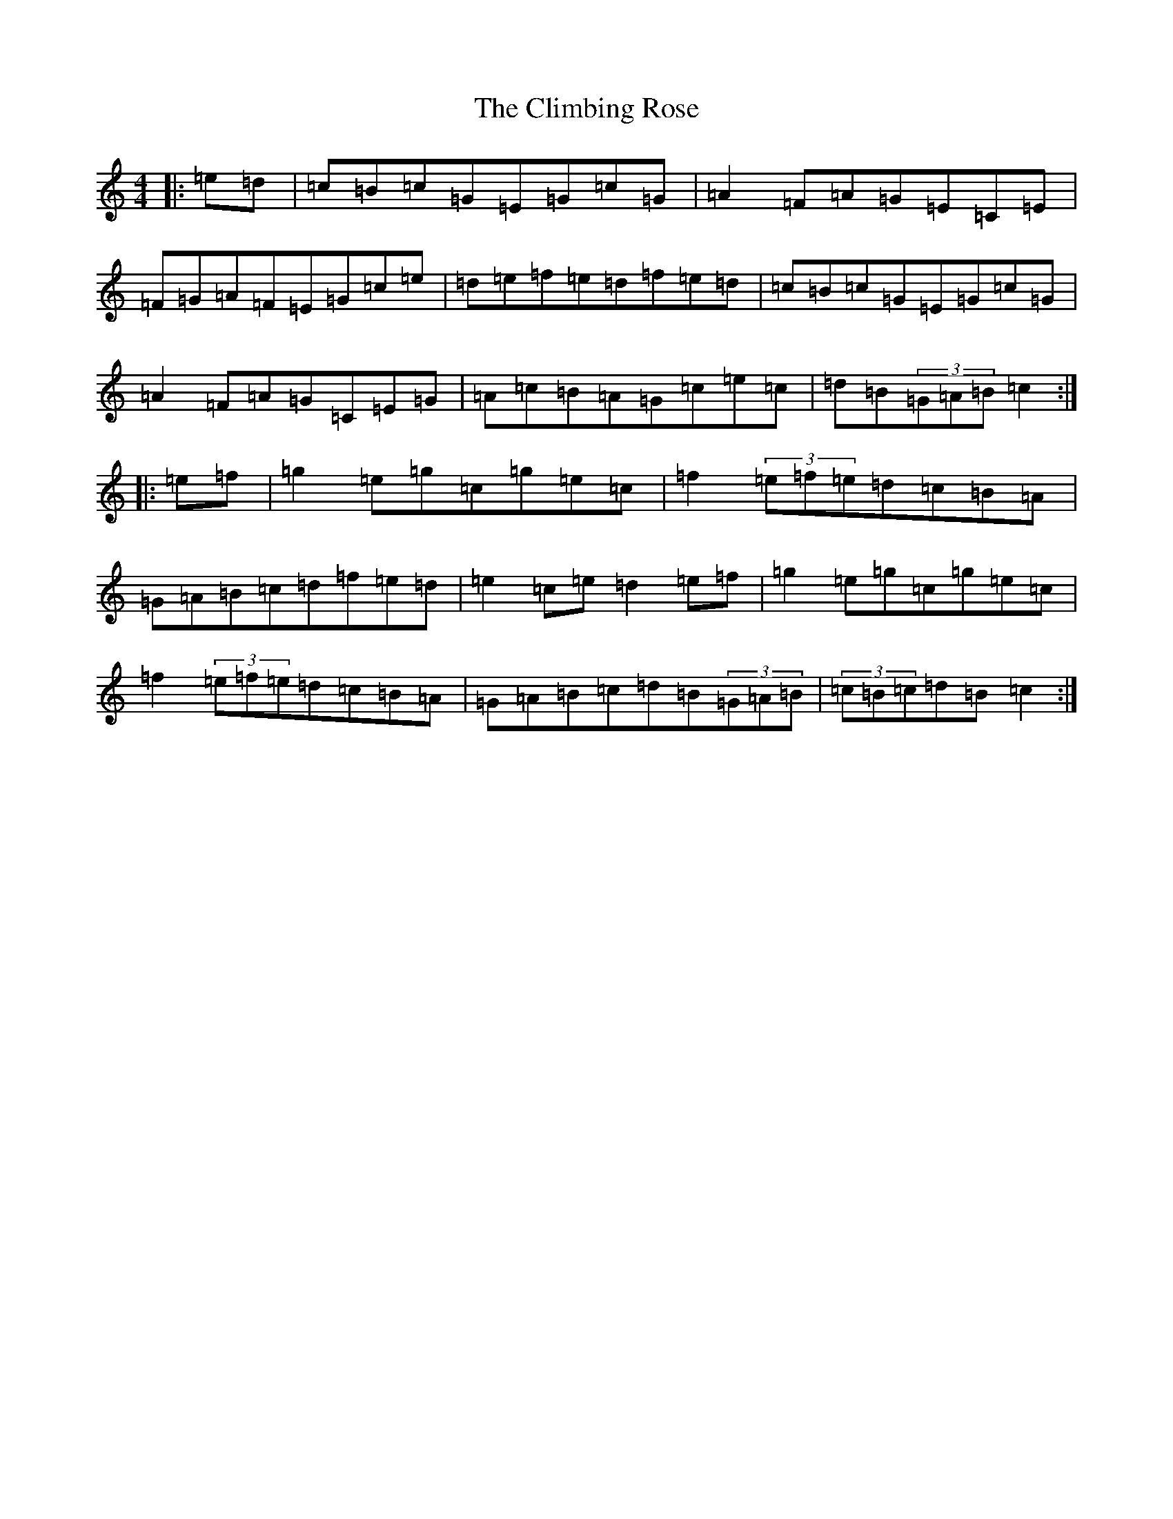X: 3802
T: Climbing Rose, The
S: https://thesession.org/tunes/3815#setting3815
R: hornpipe
M:4/4
L:1/8
K: C Major
|:=e=d|=c=B=c=G=E=G=c=G|=A2=F=A=G=E=C=E|=F=G=A=F=E=G=c=e|=d=e=f=e=d=f=e=d|=c=B=c=G=E=G=c=G|=A2=F=A=G=C=E=G|=A=c=B=A=G=c=e=c|=d=B(3=G=A=B=c2:||:=e=f|=g2=e=g=c=g=e=c|=f2(3=e=f=e=d=c=B=A|=G=A=B=c=d=f=e=d|=e2=c=e=d2=e=f|=g2=e=g=c=g=e=c|=f2(3=e=f=e=d=c=B=A|=G=A=B=c=d=B(3=G=A=B|(3=c=B=c=d=B=c2:|